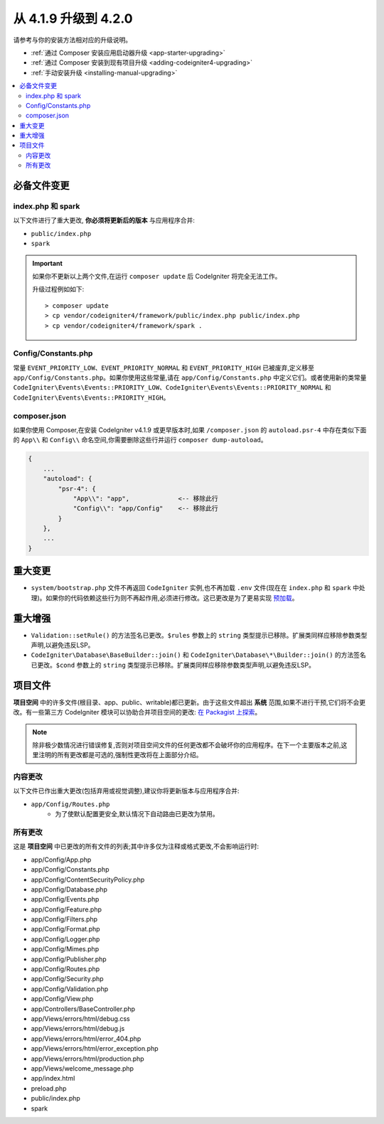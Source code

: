 #############################
从 4.1.9 升级到 4.2.0
#############################

请参考与你的安装方法相对应的升级说明。

- :ref:`通过 Composer 安装应用启动器升级 <app-starter-upgrading>`
- :ref:`通过 Composer 安装到现有项目升级 <adding-codeigniter4-upgrading>`
- :ref:`手动安装升级 <installing-manual-upgrading>`

.. contents::
    :local:
    :depth: 2

必备文件变更
**********************

index.php 和 spark
===================

以下文件进行了重大更改,
**你必须将更新后的版本** 与应用程序合并:

* ``public/index.php``
* ``spark``

.. important:: 如果你不更新以上两个文件,在运行 ``composer update`` 后 CodeIgniter 将完全无法工作。

    升级过程例如如下::

        > composer update
        > cp vendor/codeigniter4/framework/public/index.php public/index.php
        > cp vendor/codeigniter4/framework/spark .

Config/Constants.php
====================

常量 ``EVENT_PRIORITY_LOW``、``EVENT_PRIORITY_NORMAL`` 和 ``EVENT_PRIORITY_HIGH`` 已被废弃,定义移至 ``app/Config/Constants.php``。如果你使用这些常量,请在 ``app/Config/Constants.php`` 中定义它们。或者使用新的类常量 ``CodeIgniter\Events\Events::PRIORITY_LOW``、``CodeIgniter\Events\Events::PRIORITY_NORMAL`` 和 ``CodeIgniter\Events\Events::PRIORITY_HIGH``。

composer.json
=============

如果你使用 Composer,在安装 CodeIgniter v4.1.9 或更早版本时,如果 ``/composer.json`` 的 ``autoload.psr-4`` 中存在类似下面的 ``App\\`` 和 ``Config\\`` 命名空间,你需要删除这些行并运行 ``composer dump-autoload``。

.. code-block:: text

    {
        ...
        "autoload": {
            "psr-4": {
                "App\\": "app",             <-- 移除此行
                "Config\\": "app/Config"    <-- 移除此行
            }
        },
        ...
    }

重大变更
****************

- ``system/bootstrap.php`` 文件不再返回 ``CodeIgniter`` 实例,也不再加载 ``.env`` 文件(现在在 ``index.php`` 和 ``spark`` 中处理)。如果你的代码依赖这些行为则不再起作用,必须进行修改。这已更改是为了更易实现 `预加载 <https://www.php.net/manual/zh/opcache.preloading.php>`_。

重大增强
*********************

- ``Validation::setRule()`` 的方法签名已更改。``$rules`` 参数上的 ``string`` 类型提示已移除。扩展类同样应移除参数类型声明,以避免违反LSP。
- ``CodeIgniter\Database\BaseBuilder::join()`` 和 ``CodeIgniter\Database\*\Builder::join()`` 的方法签名已更改。``$cond`` 参数上的 ``string`` 类型提示已移除。扩展类同样应移除参数类型声明,以避免违反LSP。

项目文件
*************

**项目空间** 中的许多文件(根目录、app、public、writable)都已更新。由于这些文件超出 **系统** 范围,如果不进行干预,它们将不会更改。有一些第三方 CodeIgniter 模块可以协助合并项目空间的更改: `在 Packagist 上探索 <https://packagist.org/explore/?query=codeigniter4%20updates>`_。

.. note:: 除非极少数情况进行错误修复,否则对项目空间文件的任何更改都不会破坏你的应用程序。在下一个主要版本之前,这里注明的所有更改都是可选的,强制性更改将在上面部分介绍。

内容更改
===============

以下文件已作出重大更改(包括弃用或视觉调整),建议你将更新版本与应用程序合并:

* ``app/Config/Routes.php``
    * 为了使默认配置更安全,默认情况下自动路由已更改为禁用。

所有更改
===========

这是 **项目空间** 中已更改的所有文件的列表;其中许多仅为注释或格式更改,不会影响运行时:

* app/Config/App.php
* app/Config/Constants.php
* app/Config/ContentSecurityPolicy.php
* app/Config/Database.php
* app/Config/Events.php
* app/Config/Feature.php
* app/Config/Filters.php
* app/Config/Format.php
* app/Config/Logger.php
* app/Config/Mimes.php
* app/Config/Publisher.php
* app/Config/Routes.php
* app/Config/Security.php
* app/Config/Validation.php
* app/Config/View.php
* app/Controllers/BaseController.php
* app/Views/errors/html/debug.css
* app/Views/errors/html/debug.js
* app/Views/errors/html/error_404.php
* app/Views/errors/html/error_exception.php
* app/Views/errors/html/production.php
* app/Views/welcome_message.php
* app/index.html
* preload.php
* public/index.php
* spark
